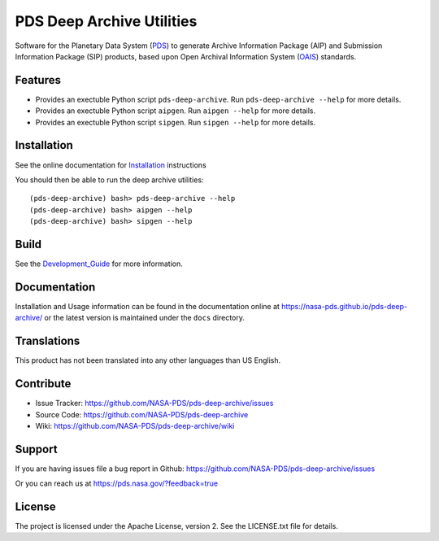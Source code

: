 ****************************
 PDS Deep Archive Utilities
****************************

|Stable Build| |Unstable Build|

Software for the Planetary Data System (PDS_) to generate Archive Information
Package (AIP) and Submission Information Package (SIP) products, based upon Open
Archival Information System (OAIS_) standards.


Features
========

• Provides an exectuble Python script ``pds-deep-archive``. Run ``pds-deep-archive --help`` for
  more details.
• Provides an exectuble Python script ``aipgen``. Run ``aipgen --help`` for
  more details.
• Provides an exectuble Python script ``sipgen``. Run ``sipgen --help`` for
  more details.


Installation
============

See the online documentation for Installation_ instructions
    
You should then be able to run the deep archive utilities::

    (pds-deep-archive) bash> pds-deep-archive --help
    (pds-deep-archive) bash> aipgen --help
    (pds-deep-archive) bash> sipgen --help


Build
=====

See the Development_Guide_ for more information.


Documentation
=============

Installation and Usage information can be found in the documentation online at https://nasa-pds.github.io/pds-deep-archive/ or the latest version is maintained under the ``docs`` directory.



Translations
============

This product has not been translated into any other languages than US English.


Contribute
==========

• Issue Tracker: https://github.com/NASA-PDS/pds-deep-archive/issues
• Source Code: https://github.com/NASA-PDS/pds-deep-archive
• Wiki: https://github.com/NASA-PDS/pds-deep-archive/wiki


Support
=======

If you are having issues file a bug report in Github: https://github.com/NASA-PDS/pds-deep-archive/issues

Or you can reach us at https://pds.nasa.gov/?feedback=true


License
=======

The project is licensed under the Apache License, version 2. See the
LICENSE.txt file for details.


.. _2020: https://pythonclock.org/
.. _buildout: http://docs.buildout.org/en/latest/
.. _OAIS: https://www2.archivists.org/groups/standards-committee/open-archival-information-system-oais
.. _PDS: https://pds.nasa.gov/
.. _virtualenv: https://docs.python.org/3/library/venv.html
.. _lxml: https://lxml.de/
.. _Installation: https://nasa-pds.github.io/pds-deep-archive/installation/
.. _Development_Guide: https://nasa-pds.github.io/pds-deep-archive/development/

.. |Unstable Build| image:: https://github.com/NASA-PDS/pds-deep-archive/workflows/%F0%9F%A4%AA%20Unstable%20integration%20&%20delivery/badge.svg
   :target: https://github.com/NASA-PDS/pds-deep-archive/actions?query=workflow%3A%22%F0%9F%A4%AA+Unstable+integration+%26+delivery%22

.. |Stable Build| image:: https://github.com/NASA-PDS/pds-deep-archive/workflows/%F0%9F%98%8C%20Stable%20integration%20&%20delivery/badge.svg
   :target: https://github.com/NASA-PDS/pds-deep-archive/actions?query=workflow%3A%22%F0%9F%98%8C+Stable+integration+%26+delivery%22


.. Copyright © 2019–2020 California Institute of Technology ("Caltech").
   ALL RIGHTS RESERVED. U.S. Government sponsorship acknowledged.
